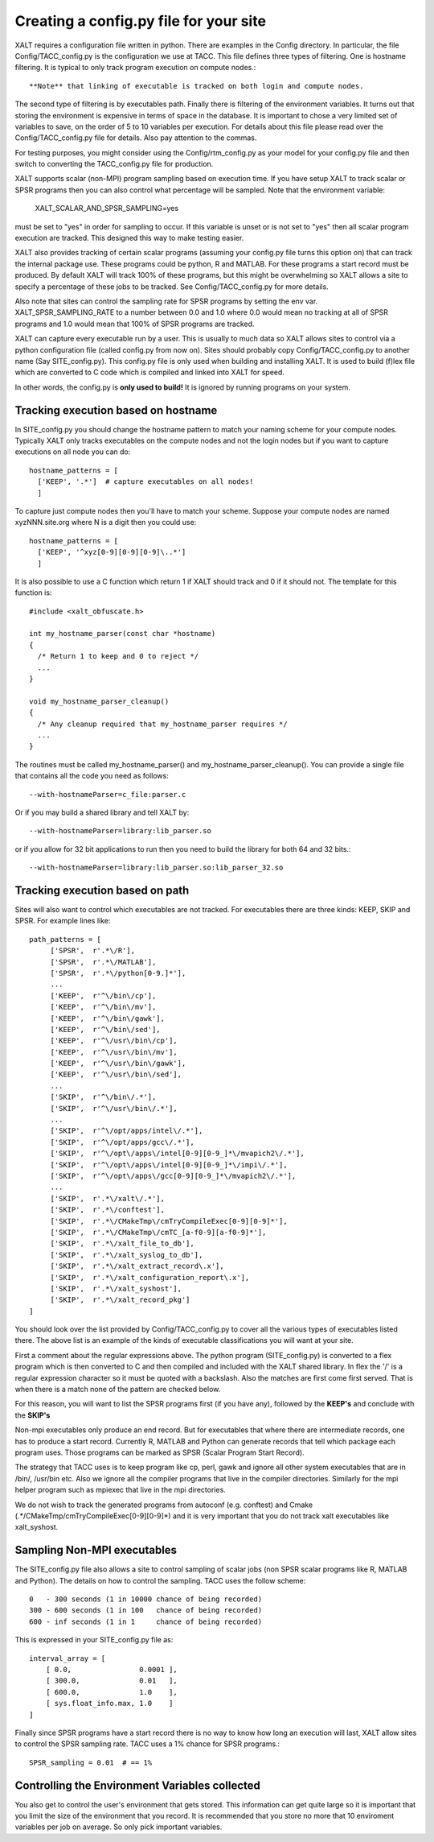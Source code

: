 Creating a config.py file for your site
---------------------------------------

XALT requires a configuration file written in python.  There are
examples in the Config directory.  In particular, the file
Config/TACC_config.py is the configuration we use at TACC.  This file
defines three types of filtering.  One is hostname filtering.  It is
typical to only track program execution on compute nodes.::

   **Note** that linking of executable is tracked on both login and compute nodes.

The second type of filtering is by executables path. Finally there is
filtering of the environment variables.  It turns out that storing the
environment is expensive in terms of space in the database.  It is
important to chose a very limited set of variables to save, on the
order of 5 to 10 variables per execution.  For details about this file
please read over the Config/TACC_config.py file for details.  Also pay
attention to the commas.

For testing purposes, you might consider using the
Config/rtm_config.py as your model for your config.py file and then
switch to converting the TACC_config.py file for production.

XALT supports scalar (non-MPI) program sampling based on execution
time.  If you have setup XALT to track scalar or SPSR programs then
you can also control what percentage will be sampled.  Note that the
environment variable:

    XALT_SCALAR_AND_SPSR_SAMPLING=yes

must be set to "yes" in order for sampling to occur.  If this variable
is unset or is not set to "yes" then all scalar program execution are
tracked.  This designed this way to make testing easier.

XALT also provides tracking of certain scalar programs (assuming your
config.py file turns this option on) that can track the internal
package use.  These programs could be python, R and MATLAB.  For these
programs a start record must be produced.  By default XALT will track
100% of these programs, but this might be overwhelming so XALT allows
a site to specify a percentage of these jobs to be tracked.  See
Config/TACC_config.py for more details.

Also note that sites can control the sampling rate for SPSR programs
by setting the env var. XALT_SPSR_SAMPLING_RATE to a number between
0.0 and 1.0 where 0.0 would mean no tracking at all of SPSR programs
and 1.0 would mean that 100% of SPSR programs are tracked.

XALT can capture every executable run by a user.  This is usually to
much data so XALT allows sites to control via a python configuration
file (called config.py from now on).  Sites should probably copy
Config/TACC_config.py to another name (Say SITE_config.py).  This
config.py file is only used when building and installing XALT.  It is
used to build (f)lex file which are converted to C code which is
compiled and linked into XALT for speed.

In other words, the config.py is **only used to build!**  It is
ignored by running programs on your system.

Tracking execution based on hostname
^^^^^^^^^^^^^^^^^^^^^^^^^^^^^^^^^^^^

In SITE_config.py you should change the hostname pattern to match your
naming scheme for your compute nodes.  Typically XALT only tracks
executables on the compute nodes and not the login nodes but if you
want to capture executions on all node you can do::

   hostname_patterns = [
     ['KEEP', '.*']  # capture executables on all nodes!
     ]

To capture just compute nodes then you'll have to match your scheme.
Suppose your compute nodes are named xyzNNN.site.org where N is a
digit then you could use::

   hostname_patterns = [
     ['KEEP', '^xyz[0-9][0-9][0-9]\..*']
     ]

It is also possible to use a C function which return 1 if XALT should
track and 0 if it should not. The template for this function is::

    #include <xalt_obfuscate.h>

    int my_hostname_parser(const char *hostname)
    {
      /* Return 1 to keep and 0 to reject */
      ...
    }

    void my_hostname_parser_cleanup()
    {
      /* Any cleanup required that my_hostname_parser requires */
      ...
    }   

The routines must be called my_hostname_parser() and
my_hostname_parser_cleanup().  You can provide a single file that
contains all the code you need as follows::

   --with-hostnameParser=c_file:parser.c

Or if you may build a shared library and tell XALT by::
  
   --with-hostnameParser=library:lib_parser.so

or if you allow for 32 bit applications to run then you need to build
the library for both 64 and 32 bits.::

   --with-hostnameParser=library:lib_parser.so:lib_parser_32.so

Tracking execution based on path
^^^^^^^^^^^^^^^^^^^^^^^^^^^^^^^^

Sites will also want to control which executables are not tracked.
For executables there are three kinds: KEEP, SKIP and SPSR.  For
example lines like::

     path_patterns = [
          ['SPSR',  r'.*\/R'],
          ['SPSR',  r'.*\/MATLAB'],
          ['SPSR',  r'.*\/python[0-9.]*'],
          ...
          ['KEEP',  r'^\/bin\/cp'],
          ['KEEP',  r'^\/bin\/mv'],
          ['KEEP',  r'^\/bin\/gawk'],
          ['KEEP',  r'^\/bin\/sed'],
          ['KEEP',  r'^\/usr\/bin\/cp'],
          ['KEEP',  r'^\/usr\/bin\/mv'],
          ['KEEP',  r'^\/usr\/bin\/gawk'],
          ['KEEP',  r'^\/usr\/bin\/sed'],
          ...
          ['SKIP',  r'^\/bin\/.*'],
          ['SKIP',  r'^\/usr\/bin\/.*'],
          ...
          ['SKIP',  r'^\/opt/apps/intel\/.*'],
          ['SKIP',  r'^\/opt/apps/gcc\/.*'],
          ['SKIP',  r'^\/opt\/apps\/intel[0-9][0-9_]*\/mvapich2\/.*'],
          ['SKIP',  r'^\/opt\/apps\/intel[0-9][0-9_]*\/impi\/.*'],
          ['SKIP',  r'^\/opt\/apps\/gcc[0-9][0-9_]*\/mvapich2\/.*'],
          ...
          ['SKIP',  r'.*\/xalt\/.*'],
          ['SKIP',  r'.*\/conftest'],
          ['SKIP',  r'.*\/CMakeTmp\/cmTryCompileExec[0-9][0-9]*'],
          ['SKIP',  r'.*\/CMakeTmp\/cmTC_[a-f0-9][a-f0-9]*'],
          ['SKIP',  r'.*\/xalt_file_to_db'],
          ['SKIP',  r'.*\/xalt_syslog_to_db'],
          ['SKIP',  r'.*\/xalt_extract_record\.x'],
          ['SKIP',  r'.*\/xalt_configuration_report\.x'],
          ['SKIP',  r'.*\/xalt_syshost'],
          ['SKIP',  r'.*\/xalt_record_pkg']
     ]

You should look over the list provided by Config/TACC_config.py to
cover all the various types of executables listed there.  The above
list is an example of the kinds of executable classifications you will
want at your site.

First a comment about the regular expressions above. The python
program (SITE_config.py) is converted to a flex program which is then
converted to C and then compiled and included with the XALT shared
library. In flex the '/' is a regular expression character so it must
be quoted with a backslash. Also the matches are first come first
served.  That is when there is a match none of the pattern are checked
below.

For this reason, you will want to list the SPSR programs first (if
you have any), followed by the **KEEP's** and conclude with the
**SKIP's**

Non-mpi executables only produce an end record. But for executables
that where there are intermediate records, one has to produce a start
record.  Currently R, MATLAB and Python can generate records that tell
which package each program uses.  Those programs can be marked as SPSR
(Scalar Program Start Record).

The strategy that TACC uses is to keep program like cp, perl, gawk and
ignore all other system executables that are in /bin/, /usr/bin
etc. Also we ignore all the compiler programs that live in the
compiler directories.  Similarly for the mpi helper program such as
mpiexec that live in the mpi directories.

We do not wish to track the generated programs from autoconf
(e.g. conftest) and Cmake (.*/CMakeTmp\/cmTryCompileExec[0-9][0-9]*)
and it is very important that you do not track xalt executables like
xalt_syshost.



Sampling Non-MPI executables
^^^^^^^^^^^^^^^^^^^^^^^^^^^^

The SITE_config.py file also allows a site to control sampling of
scalar jobs (non SPSR scalar programs like R, MATLAB and Python). The
details on how to control the sampling.  TACC uses the follow scheme::

    0   - 300 seconds (1 in 10000 chance of being recorded)
    300 - 600 seconds (1 in 100   chance of being recorded)
    600 - inf seconds (1 in 1     chance of being recorded)


This is expressed in your SITE_config.py file as::

    interval_array = [
        [ 0.0,                0.0001 ],
        [ 300.0,              0.01   ],
        [ 600.0,              1.0    ],
        [ sys.float_info.max, 1.0    ]
    ]   



Finally since SPSR programs have a start record there is no way to
know how long an execution will last, XALT allow sites to control the
SPSR sampling rate.  TACC uses a 1% chance for SPSR programs.::


    SPSR_sampling = 0.01  # == 1%

Controlling the Environment Variables collected
^^^^^^^^^^^^^^^^^^^^^^^^^^^^^^^^^^^^^^^^^^^^^^^

You also get to control the user's environment that gets stored.  This
information can get quite large so it is important that you limit the
size of the environment that you record.  It is recommended that you
store no more that 10 enviroment variables per job on average.  So
only pick important variables.


